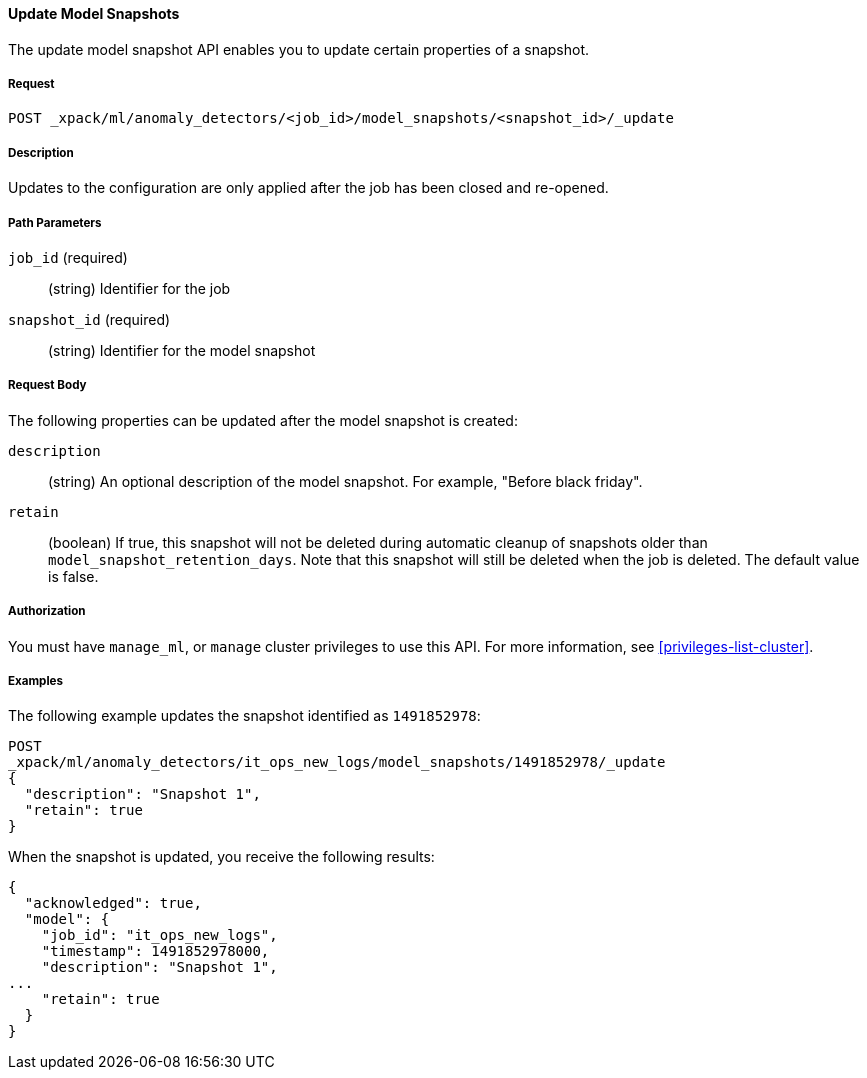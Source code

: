 //lcawley Verified example output 2017-04-11
[[ml-update-snapshot]]
==== Update Model Snapshots

The update model snapshot API enables you to update certain properties of a snapshot.

===== Request

`POST _xpack/ml/anomaly_detectors/<job_id>/model_snapshots/<snapshot_id>/_update`


===== Description

//TBD. Is the following still true? - not sure but close/open would be the method
Updates to the configuration are only applied after the job has been closed
and re-opened.


===== Path Parameters

`job_id` (required)::
  (string) Identifier for the job

`snapshot_id` (required)::
  (string) Identifier for the model snapshot

===== Request Body

The following properties can be updated after the model snapshot is created:

`description`::
  (string) An optional description of the model snapshot. For example,
  "Before black friday".

`retain`::
  (boolean) If true, this snapshot will not be deleted during automatic cleanup
  of snapshots older than `model_snapshot_retention_days`.
  Note that this snapshot will still be deleted when the job is deleted.
  The default value is false.


===== Authorization

You must have `manage_ml`, or `manage` cluster privileges to use this API.
For more information, see <<privileges-list-cluster>>.


===== Examples

The following example updates the snapshot identified as `1491852978`:

[source,js]
--------------------------------------------------
POST
_xpack/ml/anomaly_detectors/it_ops_new_logs/model_snapshots/1491852978/_update
{
  "description": "Snapshot 1",
  "retain": true
}
--------------------------------------------------
// CONSOLE
// TEST[skip:todo]

When the snapshot is updated, you receive the following results:
[source,js]
----
{
  "acknowledged": true,
  "model": {
    "job_id": "it_ops_new_logs",
    "timestamp": 1491852978000,
    "description": "Snapshot 1",
...
    "retain": true
  }
}
----
